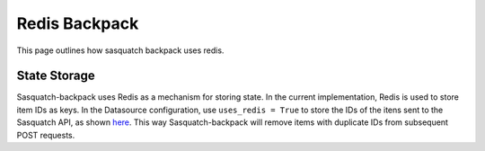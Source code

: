 ##############
Redis Backpack
##############

This page outlines how sasquatch backpack uses redis.

State Storage
=============

Sasquatch-backpack uses Redis as a mechanism for storing state. In the current implementation, Redis is used to store item IDs as keys.
In the Datasource configuration, use ``uses_redis = True`` to store the IDs of the itens sent to the Sasquatch API, as shown `here <./add_datasources.html>`__.
This way Sasquatch-backpack will remove items with duplicate IDs from subsequent POST requests.
